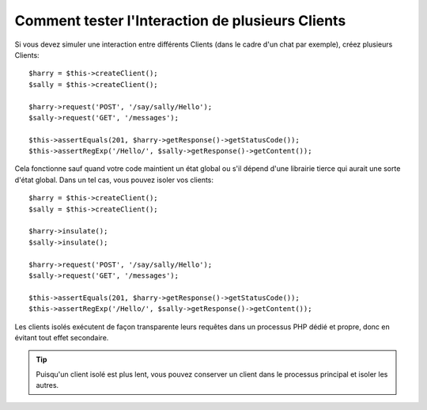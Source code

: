 .. index::
   single: Tests

Comment tester l'Interaction de plusieurs Clients
=================================================

Si vous devez simuler une interaction entre différents Clients (dans le cadre
d'un chat par exemple), créez plusieurs Clients::

    $harry = $this->createClient();
    $sally = $this->createClient();

    $harry->request('POST', '/say/sally/Hello');
    $sally->request('GET', '/messages');

    $this->assertEquals(201, $harry->getResponse()->getStatusCode());
    $this->assertRegExp('/Hello/', $sally->getResponse()->getContent());

Cela fonctionne sauf quand votre code maintient un état global ou s'il dépend
d'une librairie tierce qui aurait une sorte d'état global. Dans un tel cas, vous
pouvez isoler vos clients::

    $harry = $this->createClient();
    $sally = $this->createClient();

    $harry->insulate();
    $sally->insulate();

    $harry->request('POST', '/say/sally/Hello');
    $sally->request('GET', '/messages');

    $this->assertEquals(201, $harry->getResponse()->getStatusCode());
    $this->assertRegExp('/Hello/', $sally->getResponse()->getContent());

Les clients isolés exécutent de façon transparente leurs requêtes dans un
processus PHP dédié et propre, donc en évitant tout effet secondaire.

.. tip::
    
    Puisqu'un client isolé est plus lent, vous pouvez conserver un client dans le
    processus principal et isoler les autres.
